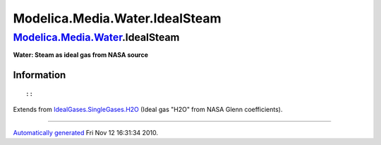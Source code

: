 ===============================
Modelica.Media.Water.IdealSteam
===============================

`Modelica.Media.Water <Modelica_Media_Water.html#Modelica.Media.Water>`_.IdealSteam
-----------------------------------------------------------------------------------

**Water: Steam as ideal gas from NASA source**

Information
~~~~~~~~~~~

::

::

Extends from
`IdealGases.SingleGases.H2O <Modelica_Media_IdealGases_SingleGases_H2O.html#Modelica.Media.IdealGases.SingleGases.H2O>`_
(Ideal gas "H2O" from NASA Glenn coefficients).

--------------

`Automatically generated <http://www.3ds.com/>`_ Fri Nov 12 16:31:34
2010.
